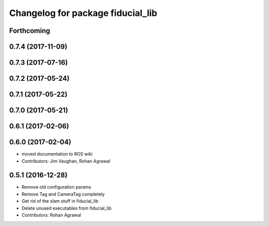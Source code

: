 ^^^^^^^^^^^^^^^^^^^^^^^^^^^^^^^^^^
Changelog for package fiducial_lib
^^^^^^^^^^^^^^^^^^^^^^^^^^^^^^^^^^

Forthcoming
-----------

0.7.4 (2017-11-09)
------------------

0.7.3 (2017-07-16)
------------------

0.7.2 (2017-05-24)
------------------

0.7.1 (2017-05-22)
------------------

0.7.0 (2017-05-21)
------------------

0.6.1 (2017-02-06)
------------------

0.6.0 (2017-02-04)
------------------
* moved documentation to ROS wiki
* Contributors: Jim Vaughan, Rohan Agrawal

0.5.1 (2016-12-28)
------------------
* Remove old configuration params
* Remove Tag and CameraTag completely
* Get rid of the slam stuff in fiducial_lib
* Delete unused executables from fiducial_lib
* Contributors: Rohan Agrawal